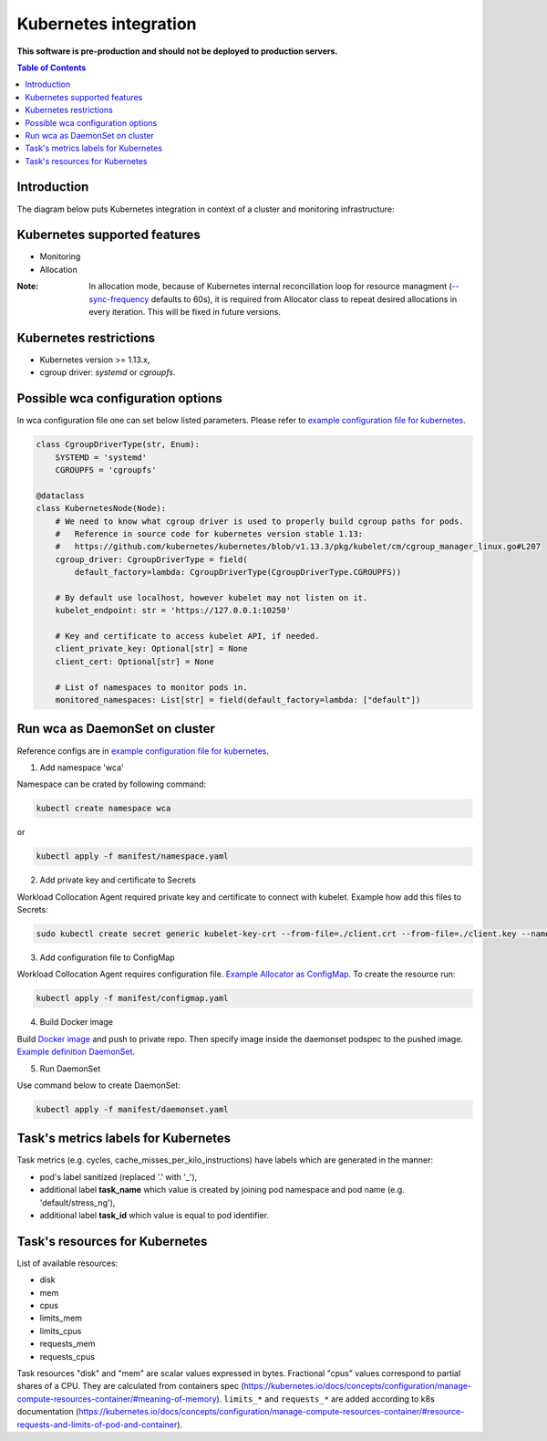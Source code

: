======================
Kubernetes integration
======================

**This software is pre-production and should not be deployed to production servers.**

.. contents:: Table of Contents

Introduction
============

The diagram below puts Kubernetes integration in context of a cluster and monitoring infrastructure:

.. image:: kubernetes_context.png

Kubernetes supported features
=============================

- Monitoring
- Allocation


:Note: In allocation mode, because of Kubernetes internal reconcillation  loop for resource managment (`--sync-frequency <https://kubernetes.io/docs/reference/command-line-tools-reference/kubelet/>`_ defaults to 60s), it is required from Allocator class to repeat desired allocations in every iteration. This will be fixed in future versions.

Kubernetes restrictions
=======================

- Kubernetes version >= 1.13.x,
- cgroup driver: `systemd` or `cgroupfs`.

Possible wca configuration options
==================================
In wca configuration file one can set below listed parameters.
Please refer to `example configuration file for kubernetes <../configs/kubernetes/kubernetes_example_allocator.yaml>`_.

.. code-block:: python

    class CgroupDriverType(str, Enum):
        SYSTEMD = 'systemd'
        CGROUPFS = 'cgroupfs'

    @dataclass
    class KubernetesNode(Node):
        # We need to know what cgroup driver is used to properly build cgroup paths for pods.
        #   Reference in source code for kubernetes version stable 1.13:
        #   https://github.com/kubernetes/kubernetes/blob/v1.13.3/pkg/kubelet/cm/cgroup_manager_linux.go#L207
        cgroup_driver: CgroupDriverType = field(
            default_factory=lambda: CgroupDriverType(CgroupDriverType.CGROUPFS))

        # By default use localhost, however kubelet may not listen on it.
        kubelet_endpoint: str = 'https://127.0.0.1:10250'

        # Key and certificate to access kubelet API, if needed.
        client_private_key: Optional[str] = None
        client_cert: Optional[str] = None

        # List of namespaces to monitor pods in.
        monitored_namespaces: List[str] = field(default_factory=lambda: ["default"])


Run wca as DaemonSet on cluster
===============================
Reference configs are in `example configuration file for kubernetes <../example/manifest>`_.


1. Add namespace 'wca'

Namespace can be crated by following command:

.. code-block:: bash

    kubectl create namespace wca

or

.. code-block:: bash

    kubectl apply -f manifest/namespace.yaml

2. Add private key and certificate to Secrets

Workload Collocation Agent required private key and certificate to connect with kubelet.
Example how add this files to Secrets:

.. code-block:: bash

    sudo kubectl create secret generic kubelet-key-crt --from-file=./client.crt --from-file=./client.key --namespace=wca

3. Add configuration file to ConfigMap

Workload Collocation Agent requires configuration file.
`Example Allocator as ConfigMap <../example/manifest/configmap.yaml>`_. To create the resource run:

.. code-block:: bash

    kubectl apply -f manifest/configmap.yaml

4. Build Docker image

Build `Docker image <../Dockerfile>`_ and push to private repo. Then specify image inside
the daemonset podspec to the pushed image.
`Example definition DaemonSet <../example/manifest/daemonset.yaml>`_.

5. Run DaemonSet

Use command below to create DaemonSet:

.. code-block:: bash

    kubectl apply -f manifest/daemonset.yaml



Task's metrics labels for Kubernetes
====================================
Task metrics (e.g. cycles, cache_misses_per_kilo_instructions) have labels which are generated in the manner:

- pod's label sanitized (replaced '.' with '_'),
- additional label **task_name** which value is created by joining pod namespace and pod name (e.g. 'default/stress_ng'),
- additional label **task_id** which value is equal to pod identifier.


Task's resources for Kubernetes
===============================
List of available resources:

- disk
- mem
- cpus
- limits_mem
- limits_cpus
- requests_mem
- requests_cpus

Task resources "disk" and "mem" are scalar values expressed in bytes. Fractional "cpus" values correspond to partial shares of a CPU.
They are calculated from containers spec (https://kubernetes.io/docs/concepts/configuration/manage-compute-resources-container/#meaning-of-memory).
``limits_*`` and ``requests_*`` are added according to k8s documentation (https://kubernetes.io/docs/concepts/configuration/manage-compute-resources-container/#resource-requests-and-limits-of-pod-and-container).
